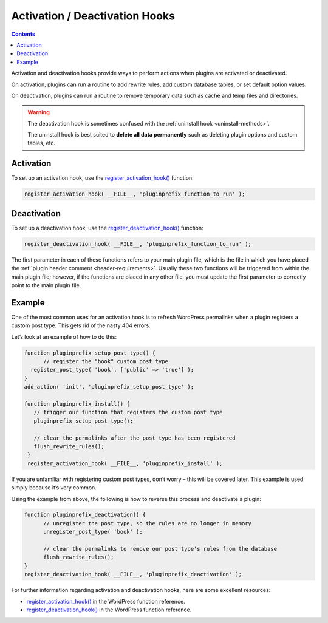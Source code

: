 .. _activation-deactivation-hooks:

Activation / Deactivation Hooks
===============================

.. contents::

Activation and deactivation hooks provide ways to perform actions when
plugins are activated or deactivated.

On activation, plugins can run a routine to add rewrite rules, add
custom database tables, or set default option values.

On deactivation, plugins can run a routine to remove temporary data such
as cache and temp files and directories.

.. warning::
   The deactivation hook is sometimes confused with the :ref:`uninstall
   hook <uninstall-methods>`.

   The uninstall hook is best suited to **delete all data permanently**
   such as deleting plugin options and custom tables, etc.

.. _header-n8:

Activation
----------

To set up an activation hook, use the
`register_activation_hook() <https://developer.wordpress.org/reference/functions/register_activation_hook/>`__
function:

.. code-block:: php

  register_activation_hook( __FILE__, 'pluginprefix_function_to_run' );

.. _header-n12:

Deactivation
------------

To set up a deactivation hook, use the
`register_deactivation_hook() <https://developer.wordpress.org/reference/functions/register_deactivation_hook/>`__
function:

.. code-block:: php

  register_deactivation_hook( __FILE__, 'pluginprefix_function_to_run' );

The first parameter in each of these functions refers to your main
plugin file, which is the file in which you have placed the :ref:`plugin
header comment <header-requirements>`. Usually these two functions
will be triggered from within the main plugin file; however, if the
functions are placed in any other file, you must update the first
parameter to correctly point to the main plugin file.

.. _header-n17:

Example
-------

One of the most common uses for an activation hook is to refresh
WordPress permalinks when a plugin registers a custom post type. This
gets rid of the nasty 404 errors.

Let’s look at an example of how to do this:

.. code-block:: php

  function pluginprefix_setup_post_type() {
   	// register the "book" custom post type
    register_post_type( 'book', ['public' => 'true'] );
  }
  add_action( 'init', 'pluginprefix_setup_post_type' );

  function pluginprefix_install() {
     // trigger our function that registers the custom post type
     pluginprefix_setup_post_type();

     // clear the permalinks after the post type has been registered
     flush_rewrite_rules();
   }
   register_activation_hook( __FILE__, 'pluginprefix_install' );

If you are unfamiliar with registering custom post types, don’t worry –
this will be covered later. This example is used simply because it’s
very common.

Using the example from above, the following is how to reverse this
process and deactivate a plugin:

.. code-block:: php

  function pluginprefix_deactivation() {
   	// unregister the post type, so the rules are no longer in memory
   	unregister_post_type( 'book' );

   	// clear the permalinks to remove our post type's rules from the database
   	flush_rewrite_rules();
  }
  register_deactivation_hook( __FILE__, 'pluginprefix_deactivation' );

For further information regarding activation and deactivation hooks,
here are some excellent resources:

-  `register_activation_hook() <https://developer.wordpress.org/reference/functions/register_activation_hook/>`__
   in the WordPress function reference.

-  `register_deactivation_hook() <https://developer.wordpress.org/reference/functions/register_deactivation_hook/>`__
   in the WordPress function reference.
